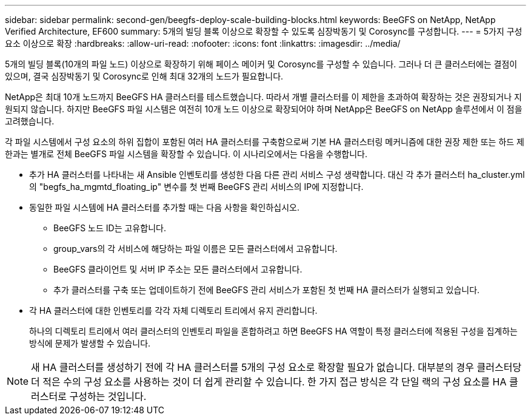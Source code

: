 ---
sidebar: sidebar 
permalink: second-gen/beegfs-deploy-scale-building-blocks.html 
keywords: BeeGFS on NetApp, NetApp Verified Architecture, EF600 
summary: 5개의 빌딩 블록 이상으로 확장할 수 있도록 심장박동기 및 Corosync를 구성합니다. 
---
= 5가지 구성 요소 이상으로 확장
:hardbreaks:
:allow-uri-read: 
:nofooter: 
:icons: font
:linkattrs: 
:imagesdir: ../media/


[role="lead"]
5개의 빌딩 블록(10개의 파일 노드) 이상으로 확장하기 위해 페이스 메이커 및 Corosync를 구성할 수 있습니다. 그러나 더 큰 클러스터에는 결점이 있으며, 결국 심장박동기 및 Corosync로 인해 최대 32개의 노드가 필요합니다.

NetApp은 최대 10개 노드까지 BeeGFS HA 클러스터를 테스트했습니다. 따라서 개별 클러스터를 이 제한을 초과하여 확장하는 것은 권장되거나 지원되지 않습니다. 하지만 BeeGFS 파일 시스템은 여전히 10개 노드 이상으로 확장되어야 하며 NetApp은 BeeGFS on NetApp 솔루션에서 이 점을 고려했습니다.

각 파일 시스템에서 구성 요소의 하위 집합이 포함된 여러 HA 클러스터를 구축함으로써 기본 HA 클러스터링 메커니즘에 대한 권장 제한 또는 하드 제한과는 별개로 전체 BeeGFS 파일 시스템을 확장할 수 있습니다. 이 시나리오에서는 다음을 수행합니다.

* 추가 HA 클러스터를 나타내는 새 Ansible 인벤토리를 생성한 다음 다른 관리 서비스 구성 생략합니다. 대신 각 추가 클러스터 ha_cluster.yml의 "begfs_ha_mgmtd_floating_ip" 변수를 첫 번째 BeeGFS 관리 서비스의 IP에 지정합니다.
* 동일한 파일 시스템에 HA 클러스터를 추가할 때는 다음 사항을 확인하십시오.
+
** BeeGFS 노드 ID는 고유합니다.
** group_vars의 각 서비스에 해당하는 파일 이름은 모든 클러스터에서 고유합니다.
** BeeGFS 클라이언트 및 서버 IP 주소는 모든 클러스터에서 고유합니다.
** 추가 클러스터를 구축 또는 업데이트하기 전에 BeeGFS 관리 서비스가 포함된 첫 번째 HA 클러스터가 실행되고 있습니다.


* 각 HA 클러스터에 대한 인벤토리를 각각 자체 디렉토리 트리에서 유지 관리합니다.
+
하나의 디렉토리 트리에서 여러 클러스터의 인벤토리 파일을 혼합하려고 하면 BeeGFS HA 역할이 특정 클러스터에 적용된 구성을 집계하는 방식에 문제가 발생할 수 있습니다.




NOTE: 새 HA 클러스터를 생성하기 전에 각 HA 클러스터를 5개의 구성 요소로 확장할 필요가 없습니다. 대부분의 경우 클러스터당 더 적은 수의 구성 요소를 사용하는 것이 더 쉽게 관리할 수 있습니다. 한 가지 접근 방식은 각 단일 랙의 구성 요소를 HA 클러스터로 구성하는 것입니다.
